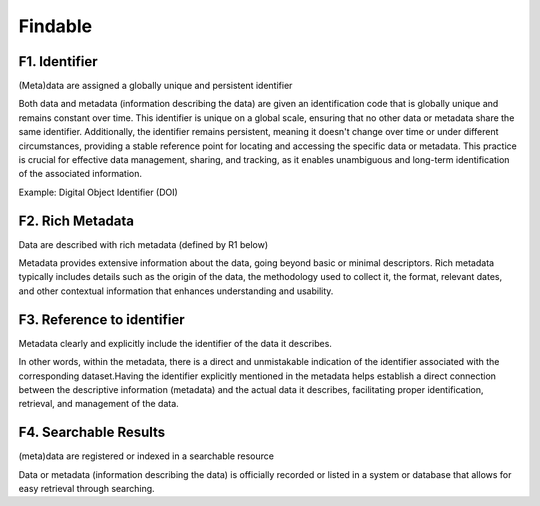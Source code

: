 ********************
Findable
********************

F1. Identifier
=========

(Meta)data are assigned a globally unique and persistent identifier 

Both data and metadata (information describing the data) are given an identification code that is globally unique
and remains constant over time. This identifier is unique on a global scale, ensuring that no other data or metadata
share the same identifier. Additionally, the identifier remains persistent, meaning it doesn't change over time or
under different circumstances, providing a stable reference point for locating and accessing the specific data or metadata.
This practice is crucial for effective data management, sharing, and tracking, as it enables unambiguous and long-term identification
of the associated information.

Example: Digital Object Identifier (DOI) 

F2. Rich Metadata
=========

Data are described with rich metadata (defined by R1 below)

Metadata provides extensive information about the data, going beyond basic or minimal descriptors.
Rich metadata typically includes details such as the origin
of the data, the methodology used to collect it, the format, relevant dates, and other contextual
information that enhances understanding and usability.

F3. Reference to identifier
=========

Metadata clearly and explicitly include the identifier of the data it describes.

In other words, within the metadata, there is a direct and unmistakable 
indication of the identifier associated with the corresponding dataset.Having the identifier explicitly
mentioned in the metadata helps establish a direct connection between the descriptive information (metadata) and the actual data it describes,
facilitating proper identification, retrieval, and management of the data.

F4. Searchable Results
=========

(meta)data are registered or indexed in a searchable resource

Data or metadata (information describing the data) is officially recorded or listed in a system or database that allows 
for easy retrieval through searching. 